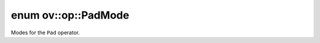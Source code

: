 .. index:: pair: enum; PadMode
.. _doxid-namespaceov_1_1op_1aff39ecf8a8a3110216bfe131cc8b9ae0:

enum ov::op::PadMode
====================

Modes for the ``Pad`` operator.

.. ref-code-block:: cpp
	:class: doxyrest-overview-code-block

	#include <attr_types.hpp>

	enum PadMode
	{
	    :target:`CONSTANT<doxid-namespaceov_1_1op_1aff39ecf8a8a3110216bfe131cc8b9ae0a8d6b5cada83510220f59e00ce86d4d92>`  = 0,
	    :target:`EDGE<doxid-namespaceov_1_1op_1aff39ecf8a8a3110216bfe131cc8b9ae0a6563b7570ee4add31ffc4e94fa86b6fb>`,
	    :target:`REFLECT<doxid-namespaceov_1_1op_1aff39ecf8a8a3110216bfe131cc8b9ae0ae4f6a05f82ed398f984f4bc1a55838df>`,
	    :target:`SYMMETRIC<doxid-namespaceov_1_1op_1aff39ecf8a8a3110216bfe131cc8b9ae0a161b3d9016563aba9ac190fc02ada9bb>`,
	};

